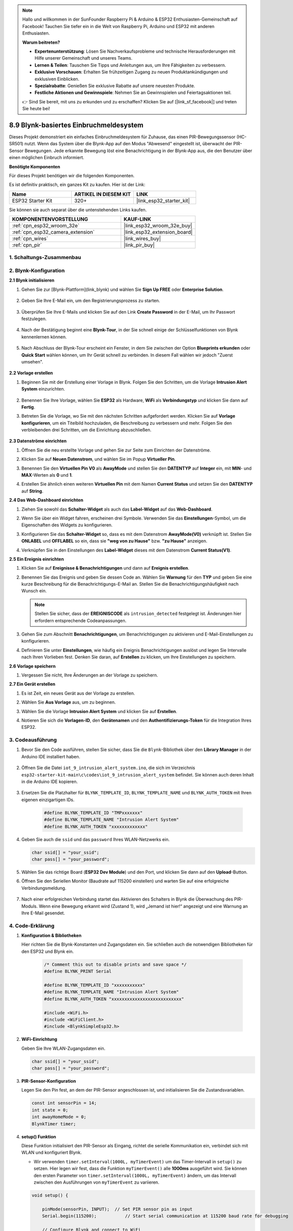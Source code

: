 .. note::

    Hallo und willkommen in der SunFounder Raspberry Pi & Arduino & ESP32 Enthusiasten-Gemeinschaft auf Facebook! Tauchen Sie tiefer ein in die Welt von Raspberry Pi, Arduino und ESP32 mit anderen Enthusiasten.

    **Warum beitreten?**

    - **Expertenunterstützung**: Lösen Sie Nachverkaufsprobleme und technische Herausforderungen mit Hilfe unserer Gemeinschaft und unseres Teams.
    - **Lernen & Teilen**: Tauschen Sie Tipps und Anleitungen aus, um Ihre Fähigkeiten zu verbessern.
    - **Exklusive Vorschauen**: Erhalten Sie frühzeitigen Zugang zu neuen Produktankündigungen und exklusiven Einblicken.
    - **Spezialrabatte**: Genießen Sie exklusive Rabatte auf unsere neuesten Produkte.
    - **Festliche Aktionen und Gewinnspiele**: Nehmen Sie an Gewinnspielen und Feiertagsaktionen teil.

    👉 Sind Sie bereit, mit uns zu erkunden und zu erschaffen? Klicken Sie auf [|link_sf_facebook|] und treten Sie heute bei!

.. _iot_intrusion_alert_system:

8.9 Blynk-basiertes Einbruchmeldesystem
=============================================

Dieses Projekt demonstriert ein einfaches Einbruchmeldesystem für Zuhause, das einen PIR-Bewegungssensor (HC-SR501) nutzt.
Wenn das System über die Blynk-App auf den Modus "Abwesend" eingestellt ist, überwacht der PIR-Sensor Bewegungen.
Jede erkannte Bewegung löst eine Benachrichtigung in der Blynk-App aus, die den Benutzer über einen möglichen Einbruch informiert.

**Benötigte Komponenten**

Für dieses Projekt benötigen wir die folgenden Komponenten.

Es ist definitiv praktisch, ein ganzes Kit zu kaufen. Hier ist der Link: 

.. list-table::
    :widths: 20 20 20
    :header-rows: 1

    *   - Name	
        - ARTIKEL IN DIESEM KIT
        - LINK
    *   - ESP32 Starter Kit
        - 320+
        - |link_esp32_starter_kit|

Sie können sie auch separat über die untenstehenden Links kaufen.

.. list-table::
    :widths: 30 20
    :header-rows: 1

    *   - KOMPONENTENVORSTELLUNG
        - KAUF-LINK

    *   - :ref:`cpn_esp32_wroom_32e`
        - |link_esp32_wroom_32e_buy|
    *   - :ref:`cpn_esp32_camera_extension`
        - |link_esp32_extension_board|
    *   - :ref:`cpn_wires`
        - |link_wires_buy|
    *   - :ref:`cpn_pir`
        - |link_pir_buy|


1. Schaltungs-Zusammenbau
-----------------------------

.. image:: ../../img/wiring/iot_9_blynk_bb.png
    :width: 60%
    :align: center

2. Blynk-Konfiguration
--------------------------

**2.1 Blynk initialisieren**

1. Gehen Sie zur [Blynk-Plattform](link_blynk) und wählen Sie **Sign Up FREE** oder **Enterprise Solution**.

    .. image:: img/09_blynk_access.png
        :width: 600
        :align: center

2. Geben Sie Ihre E-Mail ein, um den Registrierungsprozess zu starten.

    .. image:: img/09_blynk_sign_in.png
        :align: center

3. Überprüfen Sie Ihre E-Mails und klicken Sie auf den Link **Create Password** in der E-Mail, um Ihr Passwort festzulegen.

    .. image:: img/09_blynk_password.png
        :align: center

4. Nach der Bestätigung beginnt eine **Blynk-Tour**, in der Sie schnell einige der Schlüsselfunktionen von Blynk kennenlernen können.

    .. image:: img/09_blynk_tour.png
        :width: 600
        :align: center

5. Nach Abschluss der Blynk-Tour erscheint ein Fenster, in dem Sie zwischen der Option **Blueprints erkunden** oder **Quick Start** wählen können, um Ihr Gerät schnell zu verbinden. In diesem Fall wählen wir jedoch "Zuerst umsehen".

    .. image:: img/09_blynk_skip.png
        :align: center

**2.2 Vorlage erstellen**

1. Beginnen Sie mit der Erstellung einer Vorlage in Blynk. Folgen Sie den Schritten, um die Vorlage **Intrusion Alert System** einzurichten.

    .. image:: img/09_create_template_1_shadow.png
        :width: 600
        :align: center

2. Benennen Sie Ihre Vorlage, wählen Sie **ESP32** als Hardware, **WiFi** als **Verbindungstyp** und klicken Sie dann auf **Fertig**.

   .. image:: img/09_create_template_2_shadow.png
        :width: 600
        :align: center

3. Betreten Sie die Vorlage, wo Sie mit den nächsten Schritten aufgefordert werden. Klicken Sie auf **Vorlage konfigurieren**, um ein Titelbild hochzuladen, die Beschreibung zu verbessern und mehr. Folgen Sie den verbleibenden drei Schritten, um die Einrichtung abzuschließen.

    .. image:: img/09_blynk_temp_steps.png
        :width: 600
        :align: center

**2.3 Datenströme einrichten**

1. Öffnen Sie die neu erstellte Vorlage und gehen Sie zur Seite zum Einrichten der Datenströme.

   .. image:: img/09_blynk_new_datastream.png
        :width: 600
        :align: center

2. Klicken Sie auf **Neuen Datenstrom**, und wählen Sie im Popup **Virtueller Pin**.

   .. image:: img/09_blynk_datastream_virtual.png
        :width: 600
        :align: center

3. Benennen Sie den **Virtuellen Pin V0** als **AwayMode** und stellen Sie den **DATENTYP** auf **Integer** ein, mit **MIN**- und **MAX**-Werten als **0** und **1**.

   .. image:: img/09_create_template_shadow.png
        :width: 600
        :align: center

4. Erstellen Sie ähnlich einen weiteren **Virtuellen Pin** mit dem Namen **Current Status** und setzen Sie den **DATENTYP** auf **String**.

   .. image:: img/09_datastream_1_shadow.png
        :width: 600
        :align: center

**2.4 Das Web-Dashboard einrichten**

1. Ziehen Sie sowohl das **Schalter-Widget** als auch das **Label-Widget** auf das **Web-Dashboard**.

   .. image:: img/09_web_dashboard_1_shadow.png
        :width: 600
        :align: center

2. Wenn Sie über ein Widget fahren, erscheinen drei Symbole. Verwenden Sie das **Einstellungen**-Symbol, um die Eigenschaften des Widgets zu konfigurieren.

   .. image:: img/09_blynk_dashboard_set.png
        :width: 600
        :align: center

3. Konfigurieren Sie das **Schalter-Widget** so, dass es mit dem Datenstrom **AwayMode(V0)** verknüpft ist. Stellen Sie **ONLABEL** und **OFFLABEL** so ein, dass sie **"weg von zu Hause"** bzw. **"zu Hause"** anzeigen.

   .. image:: img/09_web_dashboard_2_shadow.png
        :width: 600
        :align: center

4. Verknüpfen Sie in den Einstellungen des **Label-Widget** dieses mit dem Datenstrom **Current Status(V1)**.

   .. image:: img/09_web_dashboard_3_shadow.png
        :width: 600
        :align: center

**2.5 Ein Ereignis einrichten**

1. Klicken Sie auf **Ereignisse & Benachrichtigungen** und dann auf **Ereignis erstellen**.

   .. image:: img/09_blynk_event_add.png
        :width: 600
        :align: center
    
2. Benennen Sie das Ereignis und geben Sie dessen Code an. Wählen Sie **Warnung** für den **TYP** und geben Sie eine kurze Beschreibung für die Benachrichtigungs-E-Mail an. Stellen Sie die Benachrichtigungshäufigkeit nach Wunsch ein.

   .. note::
   
      Stellen Sie sicher, dass der **EREIGNISCODE** als ``intrusion_detected`` festgelegt ist. Änderungen hier erfordern entsprechende Codeanpassungen.

   .. image:: img/09_event_1_shadow.png
        :width: 600
        :align: center

3. Gehen Sie zum Abschnitt **Benachrichtigungen**, um Benachrichtigungen zu aktivieren und E-Mail-Einstellungen zu konfigurieren.

   .. image:: img/09_event_2_shadow.png
        :width: 600
        :align: center

4. Definieren Sie unter **Einstellungen**, wie häufig ein Ereignis Benachrichtigungen auslöst und legen Sie Intervalle nach Ihren Vorlieben fest. Denken Sie daran, auf **Erstellen** zu klicken, um Ihre Einstellungen zu speichern.

   .. image:: img/09_event_3_shadow.png
        :width: 600
        :align: center

**2.6 Vorlage speichern**

1. Vergessen Sie nicht, Ihre Änderungen an der Vorlage zu speichern.

   .. image:: img/09_save_template_shadow.png
        :width: 600
        :align: center

**2.7 Ein Gerät erstellen**

1. Es ist Zeit, ein neues Gerät aus der Vorlage zu erstellen.

   .. image:: img/09_blynk_device_new.png
        :width: 600
        :align: center

2. Wählen Sie **Aus Vorlage** aus, um zu beginnen.

   .. image:: img/09_blynk_device_template.png
        :width: 600
        :align: center

3. Wählen Sie die Vorlage **Intrusion Alert System** und klicken Sie auf **Erstellen**.

   .. image:: img/09_blynk_device_template2.png
        :width: 600
        :align: center

4. Notieren Sie sich die **Vorlagen-ID**, den **Gerätenamen** und den **Authentifizierungs-Token** für die Integration Ihres ESP32.

   .. image:: img/09_blynk_device_code.png
        :width: 600
        :align: center


3. Codeausführung
-----------------------------
#. Bevor Sie den Code ausführen, stellen Sie sicher, dass Sie die ``Blynk``-Bibliothek über den **Library Manager** in der Arduino IDE installiert haben.

    .. image:: img/09_blynk_add_library.png
        :width: 600
        :align: center

#. Öffnen Sie die Datei ``iot_9_intrusion_alert_system.ino``, die sich im Verzeichnis ``esp32-starter-kit-main\c\codes\iot_9_intrusion_alert_system`` befindet. Sie können auch deren Inhalt in die Arduino IDE kopieren.

    .. raw:: html

        <iframe src=https://create.arduino.cc/editor/sunfounder01/16bca228-64d7-4519-ac3b-833afecfcc65/preview?embed style="height:510px;width:100%;margin:10px 0" frameborder=0></iframe>


#. Ersetzen Sie die Platzhalter für ``BLYNK_TEMPLATE_ID``, ``BLYNK_TEMPLATE_NAME`` und ``BLYNK_AUTH_TOKEN`` mit Ihren eigenen einzigartigen IDs.

    .. code-block:: arduino
    
        #define BLYNK_TEMPLATE_ID "TMPxxxxxxx"
        #define BLYNK_TEMPLATE_NAME "Intrusion Alert System"
        #define BLYNK_AUTH_TOKEN "xxxxxxxxxxxxx"

#. Geben Sie auch die ``ssid`` und das ``password`` Ihres WLAN-Netzwerks ein.

   .. code-block:: arduino

        char ssid[] = "your_ssid";
        char pass[] = "your_password";

#. Wählen Sie das richtige Board (**ESP32 Dev Module**) und den Port, und klicken Sie dann auf den **Upload**-Button.

#. Öffnen Sie den Seriellen Monitor (Baudrate auf 115200 einstellen) und warten Sie auf eine erfolgreiche Verbindungsmeldung.

    .. image:: img/09_blynk_upload_code.png
        :align: center

#. Nach einer erfolgreichen Verbindung startet das Aktivieren des Schalters in Blynk die Überwachung des PIR-Moduls. Wenn eine Bewegung erkannt wird (Zustand 1), wird „Jemand ist hier!“ angezeigt und eine Warnung an Ihre E-Mail gesendet.

    .. image:: img/09_blynk_code_alarm.png
        :width: 600
        :align: center

4. Code-Erklärung
-----------------------------

#. **Konfiguration & Bibliotheken**

   Hier richten Sie die Blynk-Konstanten und Zugangsdaten ein. Sie schließen auch die notwendigen Bibliotheken für den ESP32 und Blynk ein.

    .. code-block:: arduino

        /* Comment this out to disable prints and save space */
        #define BLYNK_PRINT Serial

        #define BLYNK_TEMPLATE_ID "xxxxxxxxxxx"
        #define BLYNK_TEMPLATE_NAME "Intrusion Alert System"
        #define BLYNK_AUTH_TOKEN "xxxxxxxxxxxxxxxxxxxxxxxxxxx"

        #include <WiFi.h>
        #include <WiFiClient.h>
        #include <BlynkSimpleEsp32.h>

#. **WiFi-Einrichtung**

   Geben Sie Ihre WLAN-Zugangsdaten ein.

   .. code-block:: arduino

        char ssid[] = "your_ssid";
        char pass[] = "your_password";

#. **PIR-Sensor-Konfiguration**

   Legen Sie den Pin fest, an dem der PIR-Sensor angeschlossen ist, und initialisieren Sie die Zustandsvariablen.

   .. code-block:: arduino

      const int sensorPin = 14;
      int state = 0;
      int awayHomeMode = 0;
      BlynkTimer timer;

#. **setup() Funktion**

   Diese Funktion initialisiert den PIR-Sensor als Eingang, richtet die serielle Kommunikation ein, verbindet sich mit WLAN und konfiguriert Blynk.

   - Wir verwenden ``timer.setInterval(1000L, myTimerEvent)`` um das Timer-Intervall in ``setup()`` zu setzen. Hier legen wir fest, dass die Funktion ``myTimerEvent()`` alle **1000ms** ausgeführt wird. Sie können den ersten Parameter von ``timer.setInterval(1000L, myTimerEvent)`` ändern, um das Intervall zwischen den Ausführungen von ``myTimerEvent`` zu variieren.

   .. raw:: html
    
    <br/> 

   .. code-block:: arduino

        void setup() {

            pinMode(sensorPin, INPUT);  // Set PIR sensor pin as input
            Serial.begin(115200);           // Start serial communication at 115200 baud rate for debugging
            
            // Configure Blynk and connect to WiFi
            Blynk.begin(BLYNK_AUTH_TOKEN, ssid, pass);
            
            timer.setInterval(1000L, myTimerEvent);  // Setup a function to be called every second
        }

#. **loop() Funktion**

   Die loop-Funktion führt kontinuierlich Blynk und die Blynk-Timer-Funktionen aus.

   .. code-block:: arduino

        void loop() {
           Blynk.run();
           timer.run();
        }

#. **Blynk-App-Interaktion**

   Diese Funktionen werden aufgerufen, wenn das Gerät sich mit Blynk verbindet und wenn sich der Zustand des virtuellen Pins V0 in der Blynk-App ändert.

   - Jedes Mal, wenn das Gerät sich mit dem Blynk-Server verbindet oder aufgrund schlechter Netzwerkbedingungen erneut verbindet, wird die Funktion ``BLYNK_CONNECTED()`` aufgerufen. Der Befehl ``Blynk.syncVirtual()`` fordert einen einzelnen virtuellen Pinwert an. Der angegebene virtuelle Pin führt einen ``BLYNK_WRITE()``-Aufruf durch. 

   - Immer wenn sich der Wert eines virtuellen Pins auf dem BLYNK-Server ändert, wird ``BLYNK_WRITE()`` ausgelöst.

   .. raw:: html
    
    <br/> 

   .. code-block:: arduino
      
        // This function is called every time the device is connected to the Blynk.Cloud
        BLYNK_CONNECTED() {
            Blynk.syncVirtual(V0);
        }
      
        // This function is called every time the Virtual Pin 0 state changes
        BLYNK_WRITE(V0) {
            awayHomeMode = param.asInt();
            // additional logic
        }

#. **Datenverarbeitung**

   Jede Sekunde ruft die Funktion ``myTimerEvent()`` die Funktion ``sendData()`` auf. Wenn der Abwesenheitsmodus in Blynk aktiviert ist, überprüft sie den PIR-Sensor und sendet eine Benachrichtigung an Blynk, wenn eine Bewegung erkannt wird.

   - Wir verwenden ``Blynk.virtualWrite(V1, "Jemand in Ihrem Haus! Bitte überprüfen!");`` um den Text eines Labels zu ändern.

   - Verwenden Sie ``Blynk.logEvent("intrusion_detected");``, um ein Ereignis in Blynk zu protokollieren.

   .. raw:: html
    
    <br/> 

   .. code-block:: arduino

        void myTimerEvent() {
           sendData();
        }

        void sendData() {
           if (awayHomeMode == 1) {
              state = digitalRead(sensorPin);  // Read the state of the PIR sensor

              Serial.print("state:");
              Serial.println(state);

              // If the sensor detects movement, send an alert to the Blynk app
              if (state == HIGH) {
                Serial.println("Somebody here!");
                Blynk.virtualWrite(V1, "Somebody in your house! Please check!");
                Blynk.logEvent("intrusion_detected");
              }
           }
        }

**Referenz**

- |link_blynk_doc|
- |link_blynk_quickstart| 
- |link_blynk_virtualWrite|
- |link_blynk_logEvent|
- |link_blynk_timer_intro|
- |link_blynk_syncing| 
- |link_blynk_write|